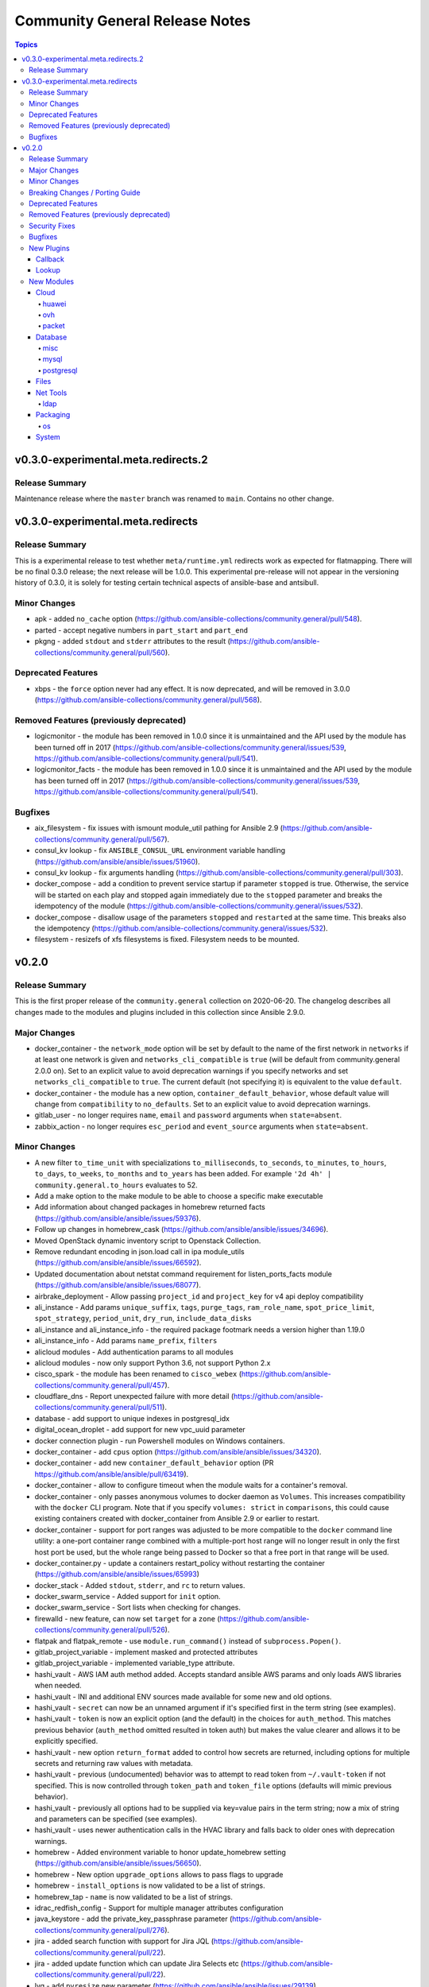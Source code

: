 ===============================
Community General Release Notes
===============================

.. contents:: Topics


v0.3.0-experimental.meta.redirects.2
====================================

Release Summary
---------------

Maintenance release where the ``master`` branch was renamed to ``main``. Contains no other change.

v0.3.0-experimental.meta.redirects
==================================

Release Summary
---------------

This is a experimental release to test whether ``meta/runtime.yml`` redirects work as expected for flatmapping. There will be no final 0.3.0 release; the next release will be 1.0.0. This experimental pre-release will not appear in the versioning history of 0.3.0, it is solely for testing certain technical aspects of ansible-base and antsibull.


Minor Changes
-------------

- apk - added ``no_cache`` option (https://github.com/ansible-collections/community.general/pull/548).
- parted - accept negative numbers in ``part_start`` and ``part_end``
- pkgng - added ``stdout`` and ``stderr`` attributes to the result (https://github.com/ansible-collections/community.general/pull/560).

Deprecated Features
-------------------

- xbps - the ``force`` option never had any effect. It is now deprecated, and will be removed in 3.0.0 (https://github.com/ansible-collections/community.general/pull/568).

Removed Features (previously deprecated)
----------------------------------------

- logicmonitor - the module has been removed in 1.0.0 since it is unmaintained and the API used by the module has been turned off in 2017 (https://github.com/ansible-collections/community.general/issues/539, https://github.com/ansible-collections/community.general/pull/541).
- logicmonitor_facts - the module has been removed in 1.0.0 since it is unmaintained and the API used by the module has been turned off in 2017 (https://github.com/ansible-collections/community.general/issues/539, https://github.com/ansible-collections/community.general/pull/541).

Bugfixes
--------

- aix_filesystem - fix issues with ismount module_util pathing for Ansible 2.9 (https://github.com/ansible-collections/community.general/pull/567).
- consul_kv lookup - fix ``ANSIBLE_CONSUL_URL`` environment variable handling (https://github.com/ansible/ansible/issues/51960).
- consul_kv lookup - fix arguments handling (https://github.com/ansible-collections/community.general/pull/303).
- docker_compose - add a condition to prevent service startup if parameter ``stopped`` is true. Otherwise, the service will be started on each play and stopped again immediately due to the ``stopped`` parameter and breaks the idempotency of the module (https://github.com/ansible-collections/community.general/issues/532).
- docker_compose - disallow usage of the parameters ``stopped`` and ``restarted`` at the same time. This breaks also the idempotency (https://github.com/ansible-collections/community.general/issues/532).
- filesystem - resizefs of xfs filesystems is fixed. Filesystem needs to be mounted.

v0.2.0
======

Release Summary
---------------

This is the first proper release of the ``community.general`` collection on 2020-06-20.
The changelog describes all changes made to the modules and plugins included in this
collection since Ansible 2.9.0.


Major Changes
-------------

- docker_container - the ``network_mode`` option will be set by default to the name of the first network in ``networks`` if at least one network is given and ``networks_cli_compatible`` is ``true`` (will be default from community.general 2.0.0 on). Set to an explicit value to avoid deprecation warnings if you specify networks and set ``networks_cli_compatible`` to ``true``. The current default (not specifying it) is equivalent to the value ``default``.
- docker_container - the module has a new option, ``container_default_behavior``, whose default value will change from ``compatibility`` to ``no_defaults``. Set to an explicit value to avoid deprecation warnings.
- gitlab_user - no longer requires ``name``, ``email`` and ``password`` arguments when ``state=absent``.
- zabbix_action - no longer requires ``esc_period`` and ``event_source`` arguments when ``state=absent``.

Minor Changes
-------------

- A new filter ``to_time_unit`` with specializations ``to_milliseconds``, ``to_seconds``, ``to_minutes``, ``to_hours``, ``to_days``, ``to_weeks``, ``to_months`` and ``to_years`` has been added. For example ``'2d 4h' | community.general.to_hours`` evaluates to 52.
- Add a make option to the make module to be able to choose a specific make executable
- Add information about changed packages in homebrew returned facts (https://github.com/ansible/ansible/issues/59376).
- Follow up changes in homebrew_cask (https://github.com/ansible/ansible/issues/34696).
- Moved OpenStack dynamic inventory script to Openstack Collection.
- Remove redundant encoding in json.load call in ipa module_utils (https://github.com/ansible/ansible/issues/66592).
- Updated documentation about netstat command requirement for listen_ports_facts module (https://github.com/ansible/ansible/issues/68077).
- airbrake_deployment - Allow passing ``project_id`` and ``project_key`` for v4 api deploy compatibility
- ali_instance - Add params ``unique_suffix``, ``tags``, ``purge_tags``, ``ram_role_name``, ``spot_price_limit``, ``spot_strategy``, ``period_unit``, ``dry_run``, ``include_data_disks``
- ali_instance and ali_instance_info - the required package footmark needs a version higher than 1.19.0
- ali_instance_info - Add params ``name_prefix``, ``filters``
- alicloud modules - Add authentication params to all modules
- alicloud modules - now only support Python 3.6, not support Python 2.x
- cisco_spark - the module has been renamed to ``cisco_webex`` (https://github.com/ansible-collections/community.general/pull/457).
- cloudflare_dns - Report unexpected failure with more detail (https://github.com/ansible-collections/community.general/pull/511).
- database - add support to unique indexes in postgresql_idx
- digital_ocean_droplet - add support for new vpc_uuid parameter
- docker connection plugin - run Powershell modules on Windows containers.
- docker_container - add ``cpus`` option (https://github.com/ansible/ansible/issues/34320).
- docker_container - add new ``container_default_behavior`` option (PR https://github.com/ansible/ansible/pull/63419).
- docker_container - allow to configure timeout when the module waits for a container's removal.
- docker_container - only passes anonymous volumes to docker daemon as ``Volumes``. This increases compatibility with the ``docker`` CLI program. Note that if you specify ``volumes: strict`` in ``comparisons``, this could cause existing containers created with docker_container from Ansible 2.9 or earlier to restart.
- docker_container - support for port ranges was adjusted to be more compatible to the ``docker`` command line utility: a one-port container range combined with a multiple-port host range will no longer result in only the first host port be used, but the whole range being passed to Docker so that a free port in that range will be used.
- docker_container.py - update a containers restart_policy without restarting the container (https://github.com/ansible/ansible/issues/65993)
- docker_stack - Added ``stdout``, ``stderr``, and ``rc`` to return values.
- docker_swarm_service - Added support for ``init`` option.
- docker_swarm_service - Sort lists when checking for changes.
- firewalld - new feature, can now set ``target`` for a ``zone`` (https://github.com/ansible-collections/community.general/pull/526).
- flatpak and flatpak_remote - use ``module.run_command()`` instead of ``subprocess.Popen()``.
- gitlab_project_variable - implement masked and protected attributes
- gitlab_project_variable - implemented variable_type attribute.
- hashi_vault - AWS IAM auth method added. Accepts standard ansible AWS params and only loads AWS libraries when needed.
- hashi_vault - INI and additional ENV sources made available for some new and old options.
- hashi_vault - ``secret`` can now be an unnamed argument if it's specified first in the term string (see examples).
- hashi_vault - ``token`` is now an explicit option (and the default) in the choices for ``auth_method``. This matches previous behavior (``auth_method`` omitted resulted in token auth) but makes the value clearer and allows it to be explicitly specified.
- hashi_vault - new option ``return_format`` added to control how secrets are returned, including options for multiple secrets and returning raw values with metadata.
- hashi_vault - previous (undocumented) behavior was to attempt to read token from ``~/.vault-token`` if not specified. This is now controlled through ``token_path`` and ``token_file`` options (defaults will mimic previous behavior).
- hashi_vault - previously all options had to be supplied via key=value pairs in the term string; now a mix of string and parameters can be specified (see examples).
- hashi_vault - uses newer authentication calls in the HVAC library and falls back to older ones with deprecation warnings.
- homebrew - Added environment variable to honor update_homebrew setting (https://github.com/ansible/ansible/issues/56650).
- homebrew - New option ``upgrade_options`` allows to pass flags to upgrade
- homebrew - ``install_options`` is now validated to be a list of strings.
- homebrew_tap - ``name`` is now validated to be a list of strings.
- idrac_redfish_config - Support for multiple manager attributes configuration
- java_keystore - add the private_key_passphrase parameter (https://github.com/ansible-collections/community.general/pull/276).
- jira - added search function with support for Jira JQL (https://github.com/ansible-collections/community.general/pull/22).
- jira - added update function which can update Jira Selects etc (https://github.com/ansible-collections/community.general/pull/22).
- lvg - add ``pvresize`` new parameter (https://github.com/ansible/ansible/issues/29139).
- mysql_db - add ``master_data`` parameter (https://github.com/ansible/ansible/pull/66048).
- mysql_db - add ``skip_lock_tables`` option (https://github.com/ansible/ansible/pull/66688).
- mysql_db - add the ``check_implicit_admin`` parameter (https://github.com/ansible/ansible/issues/24418).
- mysql_db - add the ``config_overrides_defaults`` parameter (https://github.com/ansible/ansible/issues/26919).
- mysql_db - add the ``dump_extra_args`` parameter (https://github.com/ansible/ansible/pull/67747).
- mysql_db - add the ``executed_commands`` returned value (https://github.com/ansible/ansible/pull/65498).
- mysql_db - add the ``force`` parameter (https://github.com/ansible/ansible/pull/65547).
- mysql_db - add the ``restrict_config_file`` parameter (https://github.com/ansible/ansible/issues/34488).
- mysql_db - add the ``unsafe_login_password`` parameter (https://github.com/ansible/ansible/issues/63955).
- mysql_db - add the ``use_shell`` parameter (https://github.com/ansible/ansible/issues/20196).
- mysql_info - add ``exclude_fields`` parameter (https://github.com/ansible/ansible/issues/63319).
- mysql_info - add ``global_status`` filter parameter option and return (https://github.com/ansible/ansible/pull/63189).
- mysql_info - add ``return_empty_dbs`` parameter to list empty databases (https://github.com/ansible/ansible/issues/65727).
- mysql_replication - add ``channel`` parameter (https://github.com/ansible/ansible/issues/29311).
- mysql_replication - add ``connection_name`` parameter (https://github.com/ansible/ansible/issues/46243).
- mysql_replication - add ``fail_on_error`` parameter (https://github.com/ansible/ansible/pull/66252).
- mysql_replication - add ``master_delay`` parameter (https://github.com/ansible/ansible/issues/51326).
- mysql_replication - add ``master_use_gtid`` parameter (https://github.com/ansible/ansible/pull/62648).
- mysql_replication - add ``queries`` return value (https://github.com/ansible/ansible/pull/63036).
- mysql_replication - add support of ``resetmaster`` choice to ``mode`` parameter (https://github.com/ansible/ansible/issues/42870).
- mysql_user - ``priv`` parameter can be string or dictionary (https://github.com/ansible/ansible/issues/57533).
- mysql_user - add ``plugin_auth_string`` parameter (https://github.com/ansible/ansible/pull/44267).
- mysql_user - add ``plugin_hash_string`` parameter (https://github.com/ansible/ansible/pull/44267).
- mysql_user - add ``plugin`` parameter (https://github.com/ansible/ansible/pull/44267).
- mysql_user - add the resource_limits parameter (https://github.com/ansible-collections/community.general/issues/133).
- mysql_variables - add ``mode`` parameter (https://github.com/ansible/ansible/issues/60119).
- nagios module - a start parameter has been added, allowing the time a Nagios outage starts to be set. It defaults to the current time if not provided, preserving the previous behavior and ensuring compatibility with existing playbooks.
- nsupdate - Use provided TSIG key to not only sign update queries but also lookup queries
- open_iscsi - allow ``portal`` parameter to be a domain name by resolving the portal ip address beforehand (https://github.com/ansible-collections/community.general/pull/461).
- packet_device - add ``tags`` parameter on device creation (https://github.com/ansible-collections/community.general/pull/418)
- pacman - Improve package state detection speed: Don't query for full details of a package.
- parted - add the ``fs_type`` parameter (https://github.com/ansible-collections/community.general/issues/135).
- pear - added ``prompts`` parameter to allow users to specify expected prompt that could hang Ansible execution (https://github.com/ansible-collections/community.general/pull/530).
- postgresql_copy - add the ``trust_input`` parameter (https://github.com/ansible-collections/community.general/pull/313).
- postgresql_db - add ``dump_extra_args`` parameter (https://github.com/ansible/ansible/pull/66717).
- postgresql_db - add support for .pgc file format for dump and restores.
- postgresql_db - add the ``executed_commands`` returned value (https://github.com/ansible/ansible/pull/65542).
- postgresql_db - add the ``trust_input`` parameter (https://github.com/ansible-collections/community.general/issues/106).
- postgresql_ext - add the ``trust_input`` parameter (https://github.com/ansible-collections/community.general/pull/282).
- postgresql_ext - refactor to simplify and remove dead code (https://github.com/ansible-collections/community.general/pull/291)
- postgresql_ext - use query parameters with cursor object (https://github.com/ansible/ansible/pull/64994).
- postgresql_idx - add the ``trust_input`` parameter (https://github.com/ansible-collections/community.general/pull/264).
- postgresql_idx - refactor to simplify code (https://github.com/ansible-collections/community.general/pull/291)
- postgresql_info - add collecting info about logical replication publications in databases (https://github.com/ansible/ansible/pull/67614).
- postgresql_info - add collection info about replication subscriptions (https://github.com/ansible/ansible/pull/67464).
- postgresql_info - add the ``trust_input`` parameter (https://github.com/ansible-collections/community.general/pull/308).
- postgresql_lang - add ``owner`` parameter (https://github.com/ansible/ansible/pull/62999).
- postgresql_lang - add the ``trust_input`` parameter (https://github.com/ansible-collections/community.general/pull/272).
- postgresql_membership - add the ``trust_input`` parameter (https://github.com/ansible-collections/community.general/pull/158).
- postgresql_owner - add the ``trust_input`` parameter (https://github.com/ansible-collections/community.general/pull/198).
- postgresql_ping - add the ``session_role`` parameter (https://github.com/ansible-collections/community.general/pull/312).
- postgresql_ping - add the ``trust_input`` parameter (https://github.com/ansible-collections/community.general/pull/312).
- postgresql_privs - add support for TYPE as object types in postgresql_privs module (https://github.com/ansible/ansible/issues/62432).
- postgresql_privs - add the ``trust_input`` parameter (https://github.com/ansible-collections/community.general/pull/177).
- postgresql_publication - add the ``session_role`` parameter (https://github.com/ansible-collections/community.general/pull/279).
- postgresql_publication - add the ``trust_input`` parameter (https://github.com/ansible-collections/community.general/pull/279).
- postgresql_query - add the ``encoding`` parameter (https://github.com/ansible/ansible/issues/65367).
- postgresql_query - add the ``trust_input`` parameter (https://github.com/ansible-collections/community.general/pull/294).
- postgresql_schema - add the ``trust_input`` parameter (https://github.com/ansible-collections/community.general/pull/259).
- postgresql_sequence - add the ``trust_input`` parameter (https://github.com/ansible-collections/community.general/pull/295).
- postgresql_set - add the ``trust_input`` parameter (https://github.com/ansible-collections/community.general/pull/302).
- postgresql_slot - add the ``trust_input`` parameter (https://github.com/ansible-collections/community.general/pull/298).
- postgresql_subscription - add the ``session_role`` parameter (https://github.com/ansible-collections/community.general/pull/280).
- postgresql_subscription - add the ``trust_input`` parameter (https://github.com/ansible-collections/community.general/pull/280).
- postgresql_table - add the ``trust_input`` parameter (https://github.com/ansible-collections/community.general/pull/307).
- postgresql_tablespace - add the ``trust_input`` parameter (https://github.com/ansible-collections/community.general/pull/240).
- postgresql_user - add scram-sha-256 support (https://github.com/ansible/ansible/issues/49878).
- postgresql_user - add the ``trust_input`` parameter (https://github.com/ansible-collections/community.general/pull/116).
- postgresql_user - add the comment parameter (https://github.com/ansible/ansible/pull/66711).
- postgresql_user_obj_stat_info - add the ``trust_input`` parameter (https://github.com/ansible-collections/community.general/pull/310).
- postgresql_user_obj_stat_info - refactor to simplify code (https://github.com/ansible-collections/community.general/pull/291)
- proxmox - add the ``description`` and ``hookscript`` parameter (https://github.com/ansible-collections/community.general/pull/245).
- redfish_command - Support for virtual media insert and eject commands (https://github.com/ansible-collections/community.general/issues/493)
- redfish_config - New ``bios_attributes`` option to allow setting multiple BIOS attributes in one command.
- redfish_config, redfish_command - Add ``resource_id`` option to specify which System, Manager, or Chassis resource to modify.
- redis - add TLS support to redis cache plugin (https://github.com/ansible-collections/community.general/pull/410).
- rhn_channel - Added ``validate_certs`` option (https://github.com/ansible/ansible/issues/68374).
- rundeck modules - added new options ``client_cert``, ``client_key``, ``force``, ``force_basic_auth``, ``http_agent``, ``url_password``, ``url_username``, ``use_proxy``, ``validate_certs`` to allow changing fetch_url parameters.
- slack - Add support for user/bot/application tokens (using Slack WebAPI)
- slack - Return ``thread_id`` with thread timestamp when user/bot/application tokens are used
- syslogger - added new parameter ident to specify the name of application which is sending the message to syslog (https://github.com/ansible-collections/community.general/issues/319).
- terraform - Adds option ``backend_config_files``. This can accept a list of paths to multiple configuration files (https://github.com/ansible-collections/community.general/pull/394).
- terraform - Adds option ``variables_files`` for multiple var-files (https://github.com/ansible-collections/community.general/issues/224).
- ufw - accept ``interface_in`` and ``interface_out`` as parameters.
- zabbix_action - allow str values for ``esc_period`` options (https://github.com/ansible/ansible/pull/66841).
- zabbix_host - now supports configuring user macros and host tags on the managed host (see https://github.com/ansible/ansible/pull/66777)
- zabbix_host_info - ``host_name`` based search results now include host groups.
- zabbix_hostmacro - ``macro_name`` now accepts macros in zabbix native format as well (e.g. ``{$MACRO}``)
- zabbix_hostmacro - ``macro_value`` is no longer required when ``state=absent``
- zabbix_proxy - ``interface`` sub-options ``type`` and ``main`` are now deprecated and will be removed in community.general 3.0.0. Also, the values passed to ``interface`` are now checked for correct types and unexpected keys.
- zabbix_proxy - added option proxy_address for comma-delimited list of IP/CIDR addresses or DNS names to accept active proxy requests from
- zabbix_template - add new option omit_date to remove date from exported/dumped template (https://github.com/ansible/ansible/pull/67302)
- zabbix_template - adding new update rule templateLinkage.deleteMissing for newer zabbix versions (https://github.com/ansible/ansible/pull/66747).
- zabbix_template_info - add new option omit_date to remove date from exported/dumped template (https://github.com/ansible/ansible/pull/67302)
- zypper - Added ``allow_vendor_change`` and ``replacefiles`` zypper options (https://github.com/ansible-collections/community.general/issues/381)

Breaking Changes / Porting Guide
--------------------------------

- The environment variable for the auth context for the oc.py connection plugin has been corrected (K8S_CONTEXT).  It was using an initial lowercase k by mistake. (https://github.com/ansible-collections/community.general/pull/377).
- bigpanda - the parameter ``message`` was renamed to ``deployment_message`` since ``message`` is used by Ansible Core engine internally.
- cisco_spark - the module option ``message`` was renamed to ``msg``, as ``message`` is used internally in Ansible Core engine (https://github.com/ansible/ansible/issues/39295)
- datadog - the parameter ``message`` was renamed to ``notification_message`` since ``message`` is used by Ansible Core engine internally.
- docker_container - no longer passes information on non-anonymous volumes or binds as ``Volumes`` to the Docker daemon. This increases compatibility with the ``docker`` CLI program. Note that if you specify ``volumes: strict`` in ``comparisons``, this could cause existing containers created with docker_container from Ansible 2.9 or earlier to restart.
- docker_container - support for port ranges was adjusted to be more compatible to the ``docker`` command line utility: a one-port container range combined with a multiple-port host range will no longer result in only the first host port be used, but the whole range being passed to Docker so that a free port in that range will be used.
- hashi_vault lookup - now returns the latest version when using the KV v2 secrets engine. Previously, it returned all versions of the secret which required additional steps to extract and filter the desired version.

Deprecated Features
-------------------

- airbrake_deployment - Add deprecation notice for ``token`` parameter and v2 api deploys. This feature will be removed in community.general 3.0.0.
- clc_aa_policy - The ``wait`` option had no effect and will be removed in community.general 3.0.0.
- clc_aa_policy - the ``wait`` parameter will be removed. It has always been ignored by the module.
- docker_container - the ``trust_image_content`` option is now deprecated and will be removed in community.general 3.0.0. It has never been used by the module.
- docker_container - the ``trust_image_content`` option will be removed. It has always been ignored by the module.
- docker_container - the default of ``container_default_behavior`` will change from ``compatibility`` to ``no_defaults`` in community.general 3.0.0. Set the option to an explicit value to avoid a deprecation warning.
- docker_container - the default value for ``network_mode`` will change in community.general 3.0.0, provided at least one network is specified and ``networks_cli_compatible`` is ``true``. See porting guide, module documentation or deprecation warning for more details.
- docker_stack - Return values ``out`` and ``err`` have been deprecated and will be removed in community.general 3.0.0. Use ``stdout`` and ``stderr`` instead.
- docker_stack - the return values ``err`` and ``out`` have been deprecated. Use ``stdout`` and ``stderr`` from now on instead.
- helm - Put ``helm`` module to deprecated. New implementation is available in community.kubernetes collection.
- redfish_config - Deprecate ``bios_attribute_name`` and ``bios_attribute_value`` in favor of new `bios_attributes`` option.
- redfish_config - the ``bios_attribute_name`` and ``bios_attribute_value`` options will be removed. To maintain the existing behavior use the ``bios_attributes`` option instead.
- redfish_config and redfish_command - the behavior to select the first System, Manager, or Chassis resource to modify when multiple are present will be removed. Use the new ``resource_id`` option to specify target resource to modify.
- redfish_config, redfish_command - Behavior to modify the first System, Mananger, or Chassis resource when multiple are present is deprecated. Use the new ``resource_id`` option to specify target resource to modify.
- zabbix_proxy - deprecates ``interface`` sub-options ``type`` and ``main`` when proxy type is set to passive via ``status=passive``. Make sure these suboptions are removed from your playbook as they were never supported by Zabbix in the first place.

Removed Features (previously deprecated)
----------------------------------------

- core - remove support for ``check_invalid_arguments`` in ``UTMModule``.
- pacman - Removed deprecated ``recurse`` option, use ``extra_args=--recursive`` instead

Security Fixes
--------------

- **SECURITY** - CVE-2019-14904 - solaris_zone module accepts zone name and performs actions related to that. However, there is no user input validation done while performing actions. A malicious user could provide a crafted zone name which allows executing commands into the server manipulating the module behaviour. Adding user input validation as per Solaris Zone documentation fixes this issue.
- **security issue** - Ansible: Splunk and Sumologic callback plugins leak sensitive data in logs (CVE-2019-14864)
- ldap_attr, ldap_entry - The ``params`` option has been removed in Ansible-2.10 as it circumvents Ansible's option handling.  Setting ``bind_pw`` with the ``params`` option was disallowed in Ansible-2.7, 2.8, and 2.9 as it was insecure.  For information about this policy, see the discussion at: https://meetbot.fedoraproject.org/ansible-meeting/2017-09-28/ansible_dev_meeting.2017-09-28-15.00.log.html This fixes CVE-2020-1746

Bugfixes
--------

- Convert MD5SUM to lowercase before comparison in maven_artifact module (https://github.com/ansible-collections/community.general/issues/186).
- Fix GitLab modules authentication by handling `python-gitlab` library version >= 1.13.0 (https://github.com/ansible/ansible/issues/64770)
- Fix SSL protocol references in the ``mqtt`` module to prevent failures on Python 2.6.
- Fix the ``xml`` module to use ``list(elem)`` instead of ``elem.getchildren()`` since it is being removed in Python 3.9
- Fix to return XML as a string even for python3 (https://github.com/ansible/ansible/pull/64032).
- Fixes the url handling in lxd_container module that url cannot be specified in lxd environment created by snap.
- Fixes the url handling in lxd_profile module that url cannot be specified in lxd environment created by snap.
- Redact GitLab Project variables which might include sensetive information such as password, api_keys and other project related details.
- Run command in absent state in atomic_image module.
- While deleting gitlab user, name, email and password is no longer required ini gitlab_user module (https://github.com/ansible/ansible/issues/61921).
- airbrake_deployment - Allow deploy notifications for Airbrake compatible v2 api (e.g. Errbit)
- apt_rpm - fix ``package`` type from ``str`` to ``list`` to fix invoking with list of packages (https://github.com/ansible-collections/community.general/issues/143).
- archive - make module compatible with older Ansible versions (https://github.com/ansible-collections/community.general/pull/306).
- become - Fix various plugins that still used play_context to get the become password instead of through the plugin - https://github.com/ansible/ansible/issues/62367
- cloudflare_dns - fix KeyError 'success' (https://github.com/ansible-collections/community.general/issues/236).
- cronvar - only run ``get_bin_path()`` once
- cronvar - use correct binary name (https://github.com/ansible/ansible/issues/63274)
- cronvar - use get_bin_path utility to locate the default crontab executable instead of the hardcoded /usr/bin/crontab. (https://github.com/ansible/ansible/pull/59765)
- cyberarkpassword - fix invalid attribute access (https://github.com/ansible/ansible/issues/66268)
- datadog_monitor - Corrects ``_update_monitor`` to use ``notification_message`` insteade of deprecated ``message`` (https://github.com/ansible-collections/community.general/pull/389).
- datadog_monitor - added missing ``log alert`` type to ``type`` choices (https://github.com/ansible-collections/community.general/issues/251).
- dense callback - fix plugin access to its configuration variables and remove a warning message (https://github.com/ansible/ansible/issues/64628).
- digital_ocean_droplet - Fix creation of DigitalOcean droplets using digital_ocean_droplet module (https://github.com/ansible/ansible/pull/61655)
- docker connection plugin - do not prefix remote path if running on Windows containers.
- docker_compose - fix issue where docker deprecation warning results in ansible erroneously reporting a failure
- docker_container - fix idempotency for IP addresses for networks. The old implementation checked the effective IP addresses assigned by the Docker daemon, and not the specified ones. This causes idempotency issues for containers which are not running, since they have no effective IP addresses assigned.
- docker_container - fix network idempotence comparison error.
- docker_container - improve error behavior when parsing port ranges fails.
- docker_container - make sure that when image is missing, check mode indicates a change (image will be pulled).
- docker_container - passing ``test: [NONE]`` now actually disables the image's healthcheck, as documented.
- docker_container - wait for removal of container if docker API returns early (https://github.com/ansible/ansible/issues/65811).
- docker_image - fix validation of build options.
- docker_image - improve file handling when loading images from disk.
- docker_image - make sure that deprecated options also emit proper deprecation warnings next to warnings which indicate how to replace them.
- docker_login - Use ``with`` statement when accessing files, to prevent that invalid JSON output is produced.
- docker_login - correct broken fix for https://github.com/ansible/ansible/pull/60381 which crashes for Python 3.
- docker_login - fix error handling when ``username`` or ``password`` is not specified when ``state`` is ``present``.
- docker_login - make sure that ``~/.docker/config.json`` is created with permissions ``0600``.
- docker_machine - fallback to ip subcommand output if IPAddress is missing (https://github.com/ansible-collections/community.general/issues/412).
- docker_network - fix idempotence comparison error.
- docker_network - fix idempotency for multiple IPAM configs of the same IP version (https://github.com/ansible/ansible/issues/65815).
- docker_network - validate IPAM config subnet CIDR notation on module setup and not during idempotence checking.
- docker_node_info - improve error handling when service inspection fails, for example because node name being ambiguous (https://github.com/ansible/ansible/issues/63353, PR https://github.com/ansible/ansible/pull/63418).
- docker_swarm_service - ``source`` must no longer be specified for ``tmpfs`` mounts.
- docker_swarm_service - fix task always reporting as changed when using ``healthcheck.start_period``.
- docker_swarm_service - passing ``test: [NONE]`` now actually disables the image's healthcheck, as documented.
- firewalld - enable the firewalld module to function offline with firewalld version 0.7.0 and newer (https://github.com/ansible/ansible/issues/63254)
- flatpak and flatpak_remote - fix command line construction to build commands as lists instead of strings.
- gcp_storage_file lookup - die gracefully when the ``google.cloud`` collection is not installed, or changed in an incompatible way.
- github_deploy_key - added support for pagination
- gitlab_user - Fix adding ssh key to new/changed user and adding group membership for new/changed user
- hashi_vault - Fix KV v2 lookup to always return latest version
- hashi_vault - Handle equal sign in key=value (https://github.com/ansible/ansible/issues/55658).
- hashi_vault - error messages are now user friendly and don't contain the secret name ( https://github.com/ansible-collections/community.general/issues/54 )
- hashi_vault - if used via ``with_hashi_vault`` and a list of n secrets to retrieve, only the first one would be retrieved and returned n times.
- hashi_vault - when a non-token authentication method like ldap or userpass failed, but a valid token was loaded anyway (via env or token file), the token was used to attempt authentication, hiding the failure of the requested auth method.
- homebrew - fix Homebrew module's some functions ignored check_mode option (https://github.com/ansible/ansible/pull/65387).
- influxdb_user - Don't grant admin privilege in check mode
- ipa modules - fix error when IPA_HOST is empty and fallback on DNS (https://github.com/ansible-collections/community.general/pull/241)
- java_keystore - make module compatible with older Ansible versions (https://github.com/ansible-collections/community.general/pull/306).
- jira - printing full error message from jira server (https://github.com/ansible-collections/community.general/pull/22).
- jira - transition issue not working (https://github.com/ansible-collections/community.general/issues/109).
- linode inventory plugin - fix parsing of access_token (https://github.com/ansible/ansible/issues/66874)
- manageiq_provider - fix serialization error when running on python3 environment.
- maven_artifact - make module compatible with older Ansible versions (https://github.com/ansible-collections/community.general/pull/306).
- mysql - dont mask ``mysql_connect`` function errors from modules (https://github.com/ansible/ansible/issues/64560).
- mysql_db - fix Broken pipe error appearance when state is import and the target file is compressed (https://github.com/ansible/ansible/issues/20196).
- mysql_db - fix bug in the ``db_import`` function introduced by https://github.com/ansible/ansible/pull/56721 (https://github.com/ansible/ansible/issues/65351).
- mysql_info - add parameter for __collect to get only what are wanted (https://github.com/ansible-collections/community.general/pull/136).
- mysql_replication - allow to pass empty values to parameters (https://github.com/ansible/ansible/issues/23976).
- mysql_user - Fix idempotence when long grant lists are used (https://github.com/ansible/ansible/issues/68044)
- mysql_user - Remove false positive ``no_log`` warning for ``update_password`` option
- mysql_user - add ``INVOKE LAMBDA`` privilege support (https://github.com/ansible-collections/community.general/issues/283).
- mysql_user - fix ``host_all`` arguments conversion string formatting error (https://github.com/ansible/ansible/issues/29644).
- mysql_user - fix support privileges with underscore (https://github.com/ansible/ansible/issues/66974).
- mysql_user - fix the error No database selected (https://github.com/ansible/ansible/issues/68070).
- mysql_user - make sure current_pass_hash is a string before using it in comparison (https://github.com/ansible/ansible/issues/60567).
- mysql_variable - fix the module doesn't support variables name with dot (https://github.com/ansible/ansible/issues/54239).
- nmcli - typecast parameters to string as required (https://github.com/ansible/ansible/issues/59095).
- nsupdate - Do not try fixing non-existing TXT values (https://github.com/ansible/ansible/issues/63364)
- nsupdate - Fix zone name lookup of internal/private zones (https://github.com/ansible/ansible/issues/62052)
- one_vm - improve file handling by using a context manager.
- ovirt - don't ignore ``instance_cpus`` parameter
- pacman - Fix pacman output parsing on localized environment. (https://github.com/ansible/ansible/issues/65237)
- pacman - fix module crash with ``IndexError: list index out of range`` (https://github.com/ansible/ansible/issues/63077)
- pamd - Bugfix for attribute error when removing the first or last line
- parted - added 'undefined' align option to support parted versions < 2.1 (https://github.com/ansible-collections/community.general/pull/405).
- parted - consider current partition state even in check mode (https://github.com/ansible-collections/community.general/issues/183).
- passwordstore lookup - Honor equal sign in userpass
- pmrun plugin - The success_command string was no longer quoted. This caused unusual use-cases like ``become_flags=su - root -c`` to fail.
- postgres - use query params with cursor.execute in module_utils.postgres.PgMembership class (https://github.com/ansible/ansible/pull/65164).
- postgres.py - add a new keyword argument ``query_params`` (https://github.com/ansible/ansible/pull/64661).
- postgres_user - Remove false positive ``no_log`` warning for ``no_password_changes`` option
- postgresql_db - Removed exception for 'LibraryError' (https://github.com/ansible/ansible/issues/65223).
- postgresql_db - allow to pass users names which contain dots (https://github.com/ansible/ansible/issues/63204).
- postgresql_idx.py - use the ``query_params`` arg of exec_sql function (https://github.com/ansible/ansible/pull/64661).
- postgresql_lang - use query params with cursor.execute (https://github.com/ansible/ansible/pull/65093).
- postgresql_membership - make the ``groups`` and ``target_roles`` parameters required (https://github.com/ansible/ansible/pull/67046).
- postgresql_membership - remove unused import of exec_sql function (https://github.com/ansible-collections/community.general/pull/178).
- postgresql_owner - use query_params with cursor object (https://github.com/ansible/ansible/pull/65310).
- postgresql_privs - fix sorting lists with None elements for python3 (https://github.com/ansible/ansible/issues/65761).
- postgresql_privs - sort results before comparing so that the values are compared and not the result of ``.sort()`` (https://github.com/ansible/ansible/pull/65125)
- postgresql_privs.py - fix reports as changed behavior of module when using ``type=default_privs`` (https://github.com/ansible/ansible/issues/64371).
- postgresql_publication - fix typo in module.warn method name (https://github.com/ansible/ansible/issues/64582).
- postgresql_publication - use query params arg with cursor object (https://github.com/ansible/ansible/issues/65404).
- postgresql_query - improve file handling by using a context manager.
- postgresql_query - the module doesn't support non-ASCII characters in SQL files with Python3 (https://github.com/ansible/ansible/issues/65367).
- postgresql_schema - use query parameters with cursor object (https://github.com/ansible/ansible/pull/65679).
- postgresql_sequence - use query parameters with cursor object (https://github.com/ansible/ansible/pull/65787).
- postgresql_set - fix converting value to uppercase (https://github.com/ansible/ansible/issues/67377).
- postgresql_set - use query parameters with cursor object (https://github.com/ansible/ansible/pull/65791).
- postgresql_slot - make the ``name`` parameter required (https://github.com/ansible/ansible/pull/67046).
- postgresql_slot - use query parameters with cursor object (https://github.com/ansible/ansible/pull/65791).
- postgresql_subscription - fix typo in module.warn method name (https://github.com/ansible/ansible/pull/64583).
- postgresql_subscription - use query parameters with cursor object (https://github.com/ansible/ansible/pull/65791).
- postgresql_table - use query parameters with cursor object (https://github.com/ansible/ansible/pull/65862).
- postgresql_tablespace - make the ``tablespace`` parameter required (https://github.com/ansible/ansible/pull/67046).
- postgresql_tablespace - use query parameters with cursor object (https://github.com/ansible/ansible/pull/65862).
- postgresql_user - allow to pass user name which contains dots (https://github.com/ansible/ansible/issues/63204).
- postgresql_user - use query parameters with cursor object (https://github.com/ansible/ansible/pull/65862).
- proxmox - fix version detection of proxmox 6 and up (Fixes https://github.com/ansible/ansible/issues/59164)
- proxysql - fixed mysql dictcursor
- pulp_repo - the ``client_cert`` and ``client_key`` options were used for both requests to the Pulp instance and for the repo to sync with, resulting in errors when they were used. Use the new options ``feed_client_cert`` and ``feed_client_key`` for client certificates that should only be used for repo synchronisation, and not for communication with the Pulp instance. (https://github.com/ansible/ansible/issues/59513)
- puppet - fix command line construction for check mode and ``manifest:``
- pure - fix incorrect user_string setting in module_utils file (https://github.com/ansible/ansible/pull/66914)
- redfish_command - fix EnableAccount if Enabled property is not present in Account resource (https://github.com/ansible/ansible/issues/59822)
- redfish_command - fix error when deleting a disabled Redfish account (https://github.com/ansible/ansible/issues/64684)
- redfish_command - fix power ResetType mapping logic (https://github.com/ansible/ansible/issues/59804)
- redfish_config - fix support for boolean bios attrs (https://github.com/ansible/ansible/pull/68251)
- redfish_facts - fix KeyError exceptions in GetLogs (https://github.com/ansible/ansible/issues/59797)
- redhat_subscription - do not set the default quantity to ``1`` when no quantity is provided (https://github.com/ansible/ansible/issues/66478)
- replace use of deprecated functions from ``ansible.module_utils.basic``.
- rshm_repository - reduce execution time when changed is False (https://github.com/ansible-collections/community.general/pull/458).
- runas - Fix the ``runas`` ``become_pass`` variable fallback from ``ansible_runas_runas`` to ``ansible_runas_pass``
- scaleway - Fix bug causing KeyError exception on JSON http requests. (https://github.com/ansible-collections/community.general/pull/444)
- scaleway: use jsonify unmarshaller only for application/json requests to avoid breaking the multiline configuration with requests in text/plain (https://github.com/ansible/ansible/issues/65036)
- scaleway_compute - fix transition handling that could cause errors when removing a node (https://github.com/ansible-collections/community.general/pull/444).
- scaleway_compute(check_image_id): use get image instead loop on first page of images results
- sesu - make use of the prompt specified in the code
- slack - Fix ``thread_id`` data type
- slackpkg - fix matching some special cases in package names (https://github.com/ansible-collections/community.general/pull/505).
- slackpkg - fix name matching in package installation (https://github.com/ansible-collections/community.general/issues/450).
- spacewalk inventory - improve file handling by using a context manager.
- syslog_json callback - fix plugin exception when running (https://github.com/ansible-collections/community.general/issues/407).
- syslogger callback plugin - remove check mode support since it did nothing anyway
- terraform - adding support for absolute paths additionally to the relative path within project_path (https://github.com/ansible/ansible/issues/58578)
- terraform - reset out and err before plan creation (https://github.com/ansible/ansible/issues/64369)
- terraform module - fixes usage for providers not supporting workspaces
- yarn - Return correct values when running yarn in check mode (https://github.com/ansible-collections/community.general/pull/153).
- yarn - handle no version when installing module by name (https://github.com/ansible/ansible/issues/55097)
- zabbix_action - arguments ``event_source`` and ``esc_period`` no longer required when ``state=absent``
- zabbix_host - fixed inventory_mode key error, which occurs with Zabbix 4.4.1 or more (https://github.com/ansible/ansible/issues/65304).
- zabbix_host - was not possible to update a host where visible_name was not set in zabbix
- zabbix_mediatype - Fixed to support zabbix 4.4 or more and python3 (https://github.com/ansible/ansible/pull/67693)
- zabbix_template - fixed error when providing empty ``link_templates`` to the module (see https://github.com/ansible/ansible/issues/66417)
- zabbix_template - fixed invalid (non-importable) output provided by exporting XML (see https://github.com/ansible/ansible/issues/66466)
- zabbix_user - Fixed an issue where module failed with zabbix 4.4 or above (see https://github.com/ansible/ansible/pull/67475)
- zfs_delegate_admin - add missing choices diff/hold/release to the permissions parameter (https://github.com/ansible-collections/community.general/pull/278)

New Plugins
-----------

Callback
~~~~~~~~

- diy - Customize the output

Lookup
~~~~~~

- etcd3 - Get key values from etcd3 server
- lmdb_kv - fetch data from LMDB

New Modules
-----------

Cloud
~~~~~

huawei
^^^^^^

- hwc_ecs_instance - Creates a resource of Ecs/Instance in Huawei Cloud
- hwc_evs_disk - Creates a resource of Evs/Disk in Huawei Cloud
- hwc_vpc_eip - Creates a resource of Vpc/EIP in Huawei Cloud
- hwc_vpc_peering_connect - Creates a resource of Vpc/PeeringConnect in Huawei Cloud
- hwc_vpc_port - Creates a resource of Vpc/Port in Huawei Cloud
- hwc_vpc_private_ip - Creates a resource of Vpc/PrivateIP in Huawei Cloud
- hwc_vpc_route - Creates a resource of Vpc/Route in Huawei Cloud
- hwc_vpc_security_group - Creates a resource of Vpc/SecurityGroup in Huawei Cloud
- hwc_vpc_security_group_rule - Creates a resource of Vpc/SecurityGroupRule in Huawei Cloud
- hwc_vpc_subnet - Creates a resource of Vpc/Subnet in Huawei Cloud

ovh
^^^

- ovh_monthly_billing - Manage OVH monthly billing

packet
^^^^^^

- packet_ip_subnet - Assign IP subnet to a bare metal server.
- packet_project - Create/delete a project in Packet host.
- packet_volume - Create/delete a volume in Packet host.
- packet_volume_attachment - Attach/detach a volume to a device in the Packet host.

Database
~~~~~~~~

misc
^^^^

- redis_info - Gather information about Redis servers

mysql
^^^^^

- mysql_query - Run MySQL queries

postgresql
^^^^^^^^^^

- postgresql_subscription - Add, update, or remove PostgreSQL subscription
- postgresql_user_obj_stat_info - Gather statistics about PostgreSQL user objects

Files
~~~~~

- iso_create - Generate ISO file with specified files or folders

Net Tools
~~~~~~~~~

- hetzner_firewall - Manage Hetzner's dedicated server firewall
- hetzner_firewall_info - Manage Hetzner's dedicated server firewall
- ipwcli_dns - Manage DNS Records for Ericsson IPWorks via ipwcli

ldap
^^^^

- ldap_attrs - Add or remove multiple LDAP attribute values
- ldap_search - Search for entries in a LDAP server

Packaging
~~~~~~~~~

os
^^

- mas - Manage Mac App Store applications with mas-cli

System
~~~~~~

- dpkg_divert - Override a debian package's version of a file
- lbu - Local Backup Utility for Alpine Linux
